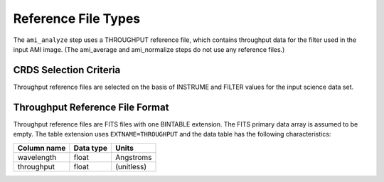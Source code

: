 Reference File Types
====================

The ``ami_analyze`` step uses a THROUGHPUT reference file, which contains
throughput data for the filter used in the input AMI image. (The ami_average
and ami_normalize steps do not use any reference files.)

CRDS Selection Criteria
-----------------------
Throughput reference files are selected on the basis of INSTRUME and
FILTER values for the input science data set.

Throughput Reference File Format
--------------------------------
Throughput reference files are FITS files with one BINTABLE
extension. The FITS primary data array is assumed to be empty. The
table extension uses ``EXTNAME=THROUGHPUT`` and the data table has the
following characteristics:

===========  =========  ==========
Column name  Data type  Units
===========  =========  ==========
wavelength   float      Angstroms
throughput   float      (unitless)
===========  =========  ==========
